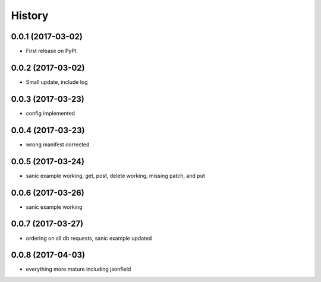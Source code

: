 =======
History
=======

0.0.1 (2017-03-02)
------------------

* First release on PyPI.

0.0.2 (2017-03-02)
------------------

* Small update, include log

0.0.3 (2017-03-23)
------------------

* config implemented

0.0.4 (2017-03-23)
------------------

* wrong manifest corrected

0.0.5 (2017-03-24)
------------------

* sanic example working, get, post, delete working, missing patch, and put

0.0.6 (2017-03-26)
------------------

* sanic example working

0.0.7 (2017-03-27)
------------------

* ordering on all db requests, sanic example updated

0.0.8 (2017-04-03)
------------------

* everything more mature including jsonfield

